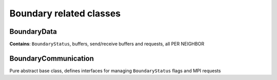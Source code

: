 Boundary related classes
========================

BoundaryData
------------

**Contains**: ``BoundaryStatus``, buffers, send/receive buffers and
requests, all PER NEIGHBOR

BoundaryCommunication
---------------------

Pure abstract base class, defines interfaces for managing
``BoundaryStatus`` flags and MPI requests

